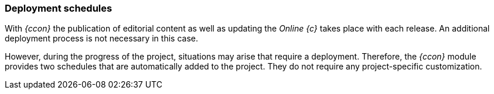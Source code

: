 [[install_schedule]]
=== Deployment schedules
With _{ccon}_ the publication of editorial content as well as updating the _Online {c}_ takes place with each release.
An additional deployment process is not necessary in this case. 

However, during the progress of the project, situations may arise that require a deployment.
Therefore, the _{ccon}_ module provides two schedules that are automatically added to the project.
They do not require any project-specific customization. 

// A detailed explanation of the schedules is contained in the _{ccondocen}_.